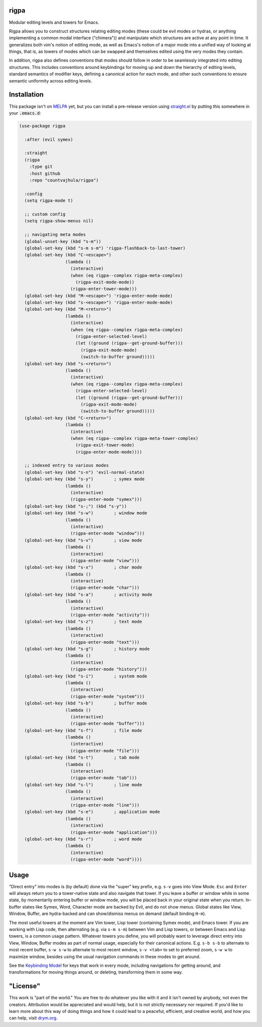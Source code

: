 rigpa
=====

Modular editing levels and towers for Emacs.

Rigpa allows you to construct structures relating editing modes (these
could be evil modes or hydras, or anything implementing a common modal
interface ("chimera")) and manipulate which structures are active at
any point in time.  It generalizes both vim's notion of editing mode,
as well as Emacs's notion of a major mode into a unified way of
looking at things, that is, as towers of modes which can be swapped
and themselves edited using the very modes they contain.

In addition, rigpa also defines conventions that modes should follow
in order to be seamlessly integrated into editing structures.  This
includes conventions around keybindings for moving up and down the
hierarchy of editing levels, standard semantics of modifier keys,
defining a canonical action for each mode, and other such conventions
to ensure semantic uniformity across editing levels.

Installation
============

This package isn't on `MELPA <https://melpa.org/>`_ yet, but you can install a pre-release version using `straight.el <https://github.com/raxod502/straight.el>`_ by putting this somewhere in your :code:`.emacs.d`:

.. code-block:: elisp

  (use-package rigpa

    :after (evil symex)

    :straight
    (rigpa
      :type git
      :host github
      :repo "countvajhula/rigpa")

    :config
    (setq rigpa-mode t)

    ;; custom config
    (setq rigpa-show-menus nil)

    ;; navigating meta modes
    (global-unset-key (kbd "s-m"))
    (global-set-key (kbd "s-m s-m") 'rigpa-flashback-to-last-tower)
    (global-set-key (kbd "C-<escape>")
                    (lambda ()
                      (interactive)
                      (when (eq rigpa--complex rigpa-meta-complex)
                        (rigpa-exit-mode-mode))
                      (rigpa-enter-tower-mode)))
    (global-set-key (kbd "M-<escape>") 'rigpa-enter-mode-mode)
    (global-set-key (kbd "s-<escape>") 'rigpa-enter-mode-mode)
    (global-set-key (kbd "M-<return>")
                    (lambda ()
                      (interactive)
                      (when (eq rigpa--complex rigpa-meta-complex)
                        (rigpa-enter-selected-level)
                        (let ((ground (rigpa--get-ground-buffer)))
                          (rigpa-exit-mode-mode)
                          (switch-to-buffer ground)))))
    (global-set-key (kbd "s-<return>")
                    (lambda ()
                      (interactive)
                      (when (eq rigpa--complex rigpa-meta-complex)
                        (rigpa-enter-selected-level)
                        (let ((ground (rigpa--get-ground-buffer)))
                          (rigpa-exit-mode-mode)
                          (switch-to-buffer ground)))))
    (global-set-key (kbd "C-<return>")
                    (lambda ()
                      (interactive)
                      (when (eq rigpa--complex rigpa-meta-tower-complex)
                        (rigpa-exit-tower-mode)
                        (rigpa-enter-mode-mode))))

    ;; indexed entry to various modes
    (global-set-key (kbd "s-n") 'evil-normal-state)
    (global-set-key (kbd "s-y")        ; symex mode
                    (lambda ()
                      (interactive)
                      (rigpa-enter-mode "symex")))
    (global-set-key (kbd "s-;") (kbd "s-y"))
    (global-set-key (kbd "s-w")        ; window mode
                    (lambda ()
                      (interactive)
                      (rigpa-enter-mode "window")))
    (global-set-key (kbd "s-v")        ; view mode
                    (lambda ()
                      (interactive)
                      (rigpa-enter-mode "view")))
    (global-set-key (kbd "s-x")        ; char mode
                    (lambda ()
                      (interactive)
                      (rigpa-enter-mode "char")))
    (global-set-key (kbd "s-a")        ; activity mode
                    (lambda ()
                      (interactive)
                      (rigpa-enter-mode "activity")))
    (global-set-key (kbd "s-z")        ; text mode
                    (lambda ()
                      (interactive)
                      (rigpa-enter-mode "text")))
    (global-set-key (kbd "s-g")        ; history mode
                    (lambda ()
                      (interactive)
                      (rigpa-enter-mode "history")))
    (global-set-key (kbd "s-i")        ; system mode
                    (lambda ()
                      (interactive)
                      (rigpa-enter-mode "system")))
    (global-set-key (kbd "s-b")        ; buffer mode
                    (lambda ()
                      (interactive)
                      (rigpa-enter-mode "buffer")))
    (global-set-key (kbd "s-f")        ; file mode
                    (lambda ()
                      (interactive)
                      (rigpa-enter-mode "file")))
    (global-set-key (kbd "s-t")        ; tab mode
                    (lambda ()
                      (interactive)
                      (rigpa-enter-mode "tab")))
    (global-set-key (kbd "s-l")        ; line mode
                    (lambda ()
                      (interactive)
                      (rigpa-enter-mode "line")))
    (global-set-key (kbd "s-e")        ; application mode
                    (lambda ()
                      (interactive)
                      (rigpa-enter-mode "application")))
    (global-set-key (kbd "s-r")        ; word mode
                    (lambda ()
                      (interactive)
                      (rigpa-enter-mode "word"))))

Usage
=====
"Direct entry" into modes is (by default) done via the "super" key prefix, e.g. ``s-v`` goes into View Mode. ``Esc`` and ``Enter`` will always return you to a tower-native state and also navigate that tower. If you leave a buffer or window while in some state, by momentarily entering buffer or window mode, you will be placed back in your original state when you return. In-buffer states like Symex, Word, Character mode are backed by Evil, and do not show menus. Global states like View, Window, Buffer, are hydra-backed and can show/dismiss menus on demand (default binding ``H-m``).

The most useful towers at the moment are Vim tower, Lisp tower (containing Symex mode), and Emacs tower. If you are working with Lisp code, then alternating (e.g. via ``s-m s-m``) between Vim and Lisp towers, or between Emacs and Lisp towers, is a common usage pattern. Whatever towers you define, you will probably want to leverage direct entry into View, Window, Buffer modes as part of normal usage, especially for their canonical actions. E.g. ``s-b s-b`` to alternate to most recent buffer, ``s-w s-w`` to alternate to most recent window, ``s-v <tab>`` to set to preferred zoom, ``s-w w`` to maximize window, besides using the usual navigation commands in these modes to get around.

See the `Keybinding Model <https://github.com/countvajhula/rigpa/blob/master/Keybinding_Model.rst>`_ for keys that work in every mode, including navigations for getting around, and transformations for moving things around, or deleting, transforming them in some way.

"License"
==========
This work is "part of the world." You are free to do whatever you like with it and it isn't owned by anybody, not even the creators. Attribution would be appreciated and would help, but it is not strictly necessary nor required. If you'd like to learn more about this way of doing things and how it could lead to a peaceful, efficient, and creative world, and how you can help, visit `drym.org <https://drym.org>`_.
